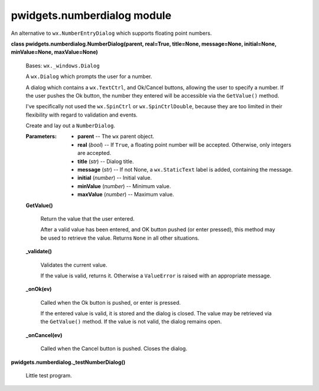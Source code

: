
pwidgets.numberdialog module
****************************

An alternative to ``wx.NumberEntryDialog`` which supports floating
point numbers.

**class pwidgets.numberdialog.NumberDialog(parent, real=True,
title=None, message=None, initial=None, minValue=None,
maxValue=None)**

   Bases: ``wx._windows.Dialog``

   A ``wx.Dialog`` which prompts the user for a number.

   A dialog which contains a ``wx.TextCtrl``, and Ok/Cancel buttons,
   allowing the user to specify a number. If the user pushes the Ok
   button, the number they entered will be accessible via the
   ``GetValue()`` method.

   I've specifically not used the ``wx.SpinCtrl`` or
   ``wx.SpinCtrlDouble``, because they are too limited in their
   flexibility with regard to validation and events.

   Create and lay out a ``NumberDialog``.

   :Parameters:
      * **parent** -- The ``wx`` parent object.

      * **real** (*bool*) -- If ``True``, a floating point number will
        be accepted. Otherwise, only integers are accepted.

      * **title** (*str*) -- Dialog title.

      * **message** (*str*) -- If not None, a ``wx.StaticText`` label
        is added, containing the message.

      * **initial** (*number*) -- Initial value.

      * **minValue** (*number*) -- Minimum value.

      * **maxValue** (*number*) -- Maximum value.

   **GetValue()**

      Return the value that the user entered.

      After a valid value has been entered, and OK button pushed (or
      enter pressed), this method may be used to retrieve the value.
      Returns ``None`` in all other situations.

   **_validate()**

      Validates the current value.

      If the value is valid, returns it.  Otherwise a ``ValueError``
      is raised with an appropriate message.

   **_onOk(ev)**

      Called when the Ok button is pushed, or enter is pressed.

      If the entered value is valid, it is stored and the dialog is
      closed. The value may be retrieved via the ``GetValue()``
      method. If the value is not valid, the dialog remains open.

   **_onCancel(ev)**

      Called when the Cancel button is pushed. Closes the dialog.

**pwidgets.numberdialog._testNumberDialog()**

   Little test program.
